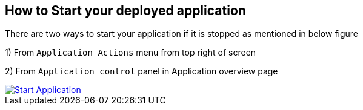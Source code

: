 == How to Start your deployed application

There are two ways to start your application if it is stopped as mentioned in below figure

1) From `Application Actions` menu from top right of screen

2) From `Application control` panel in Application overview page

image::how-to-guides/application/Start Application.png[link="{imagesdir}/how-to-guides/application/Start Application.png", window="_blank"]
